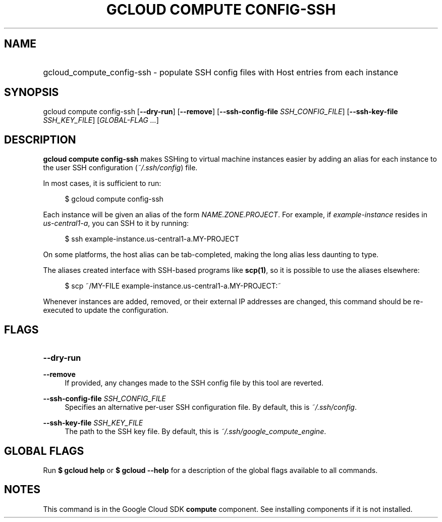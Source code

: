.TH "GCLOUD COMPUTE CONFIG-SSH" "1" "" "" ""
.ie \n(.g .ds Aq \(aq
.el       .ds Aq '
.nh
.ad l
.SH "NAME"
.HP
gcloud_compute_config-ssh \- populate SSH config files with Host entries from each instance
.SH "SYNOPSIS"
.sp
gcloud compute config\-ssh [\fB\-\-dry\-run\fR] [\fB\-\-remove\fR] [\fB\-\-ssh\-config\-file\fR \fISSH_CONFIG_FILE\fR] [\fB\-\-ssh\-key\-file\fR \fISSH_KEY_FILE\fR] [\fIGLOBAL\-FLAG \&...\fR]
.SH "DESCRIPTION"
.sp
\fBgcloud compute config\-ssh\fR makes SSHing to virtual machine instances easier by adding an alias for each instance to the user SSH configuration (\fI~/\&.ssh/config\fR) file\&.
.sp
In most cases, it is sufficient to run:
.sp
.if n \{\
.RS 4
.\}
.nf
$ gcloud compute config\-ssh
.fi
.if n \{\
.RE
.\}
.sp
Each instance will be given an alias of the form \fINAME\&.ZONE\&.PROJECT\fR\&. For example, if \fIexample\-instance\fR resides in \fIus\-central1\-a\fR, you can SSH to it by running:
.sp
.if n \{\
.RS 4
.\}
.nf
$ ssh example\-instance\&.us\-central1\-a\&.MY\-PROJECT
.fi
.if n \{\
.RE
.\}
.sp
On some platforms, the host alias can be tab\-completed, making the long alias less daunting to type\&.
.sp
The aliases created interface with SSH\-based programs like \fBscp(1)\fR, so it is possible to use the aliases elsewhere:
.sp
.if n \{\
.RS 4
.\}
.nf
$ scp ~/MY\-FILE example\-instance\&.us\-central1\-a\&.MY\-PROJECT:~
.fi
.if n \{\
.RE
.\}
.sp
Whenever instances are added, removed, or their external IP addresses are changed, this command should be re\-executed to update the configuration\&.
.SH "FLAGS"
.HP
\fB\-\-dry\-run\fR
.RE
.PP
\fB\-\-remove\fR
.RS 4
If provided, any changes made to the SSH config file by this tool are reverted\&.
.RE
.PP
\fB\-\-ssh\-config\-file\fR \fISSH_CONFIG_FILE\fR
.RS 4
Specifies an alternative per\-user SSH configuration file\&. By default, this is
\fI~/\&.ssh/config\fR\&.
.RE
.PP
\fB\-\-ssh\-key\-file\fR \fISSH_KEY_FILE\fR
.RS 4
The path to the SSH key file\&. By default, this is
\fI~/\&.ssh/google_compute_engine\fR\&.
.RE
.SH "GLOBAL FLAGS"
.sp
Run \fB$ \fR\fBgcloud\fR\fB help\fR or \fB$ \fR\fBgcloud\fR\fB \-\-help\fR for a description of the global flags available to all commands\&.
.SH "NOTES"
.sp
This command is in the Google Cloud SDK \fBcompute\fR component\&. See installing components if it is not installed\&.
